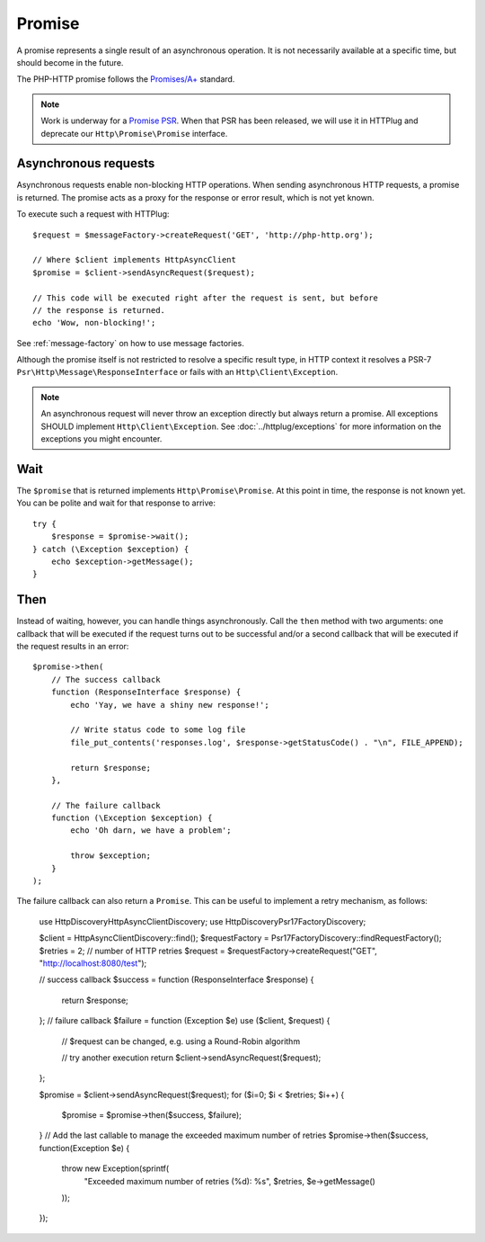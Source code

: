 Promise
=======

A promise represents a single result of an asynchronous operation.
It is not necessarily available at a specific time, but should become in the future.

The PHP-HTTP promise follows the `Promises/A+`_ standard.

.. note::

    Work is underway for a `Promise PSR`_. When that PSR has been released, we
    will use it in HTTPlug and deprecate our ``Http\Promise\Promise`` interface.

Asynchronous requests
---------------------

Asynchronous requests enable non-blocking HTTP operations.
When sending asynchronous HTTP requests, a promise is returned. The promise acts
as a proxy for the response or error result, which is not yet known.

To execute such a request with HTTPlug::

    $request = $messageFactory->createRequest('GET', 'http://php-http.org');

    // Where $client implements HttpAsyncClient
    $promise = $client->sendAsyncRequest($request);

    // This code will be executed right after the request is sent, but before
    // the response is returned.
    echo 'Wow, non-blocking!';

See :ref:`message-factory` on how to use message factories.

Although the promise itself is not restricted to resolve a specific result type,
in HTTP context it resolves a PSR-7 ``Psr\Http\Message\ResponseInterface`` or fails with an ``Http\Client\Exception``.

.. note::

    An asynchronous request will never throw an exception directly but always
    return a promise. All exceptions SHOULD implement ``Http\Client\Exception``.
    See :doc:`../httplug/exceptions` for more information on the exceptions
    you might encounter.

Wait
----

The ``$promise`` that is returned implements ``Http\Promise\Promise``. At this
point in time, the response is not known yet. You can be polite and wait for
that response to arrive::

    try {
        $response = $promise->wait();
    } catch (\Exception $exception) {
        echo $exception->getMessage();
    }

Then
----

Instead of waiting, however, you can handle things asynchronously. Call the
``then`` method with two arguments: one callback that will be executed if the
request turns out to be successful and/or a second callback that will be
executed if the request results in an error::

    $promise->then(
        // The success callback
        function (ResponseInterface $response) {
            echo 'Yay, we have a shiny new response!';

            // Write status code to some log file
            file_put_contents('responses.log', $response->getStatusCode() . "\n", FILE_APPEND);

            return $response;
        },

        // The failure callback
        function (\Exception $exception) {
            echo 'Oh darn, we have a problem';

            throw $exception;
        }
    );

The failure callback can also return a ``Promise``. This can be useful to implement a retry
mechanism, as follows:

    use Http\Discovery\HttpAsyncClientDiscovery;
    use Http\Discovery\Psr17FactoryDiscovery;

    $client = HttpAsyncClientDiscovery::find();
    $requestFactory = Psr17FactoryDiscovery::findRequestFactory();
    $retries = 2; // number of HTTP retries
    $request = $requestFactory->createRequest("GET", "http://localhost:8080/test");

    // success callback
    $success = function (ResponseInterface $response) {
        return $response;
    };
    // failure callback
    $failure = function (Exception $e) use ($client, $request) {
        // $request can be changed, e.g. using a Round-Robin algorithm

        // try another execution
        return $client->sendAsyncRequest($request);
    };
    
    $promise = $client->sendAsyncRequest($request);
    for ($i=0; $i < $retries; $i++) {
        $promise = $promise->then($success, $failure);
    }
    // Add the last callable to manage the exceeded maximum number of retries
    $promise->then($success, function(\Exception $e) {
        throw new \Exception(sprintf(
            "Exceeded maximum number of retries (%d): %s",
            $retries,
            $e->getMessage()
        ));
    });

.. _`Promise PSR`: https://groups.google.com/forum/?fromgroups#!topic/php-fig/wzQWpLvNSjs
.. _Promises/A+: https://promisesaplus.com
